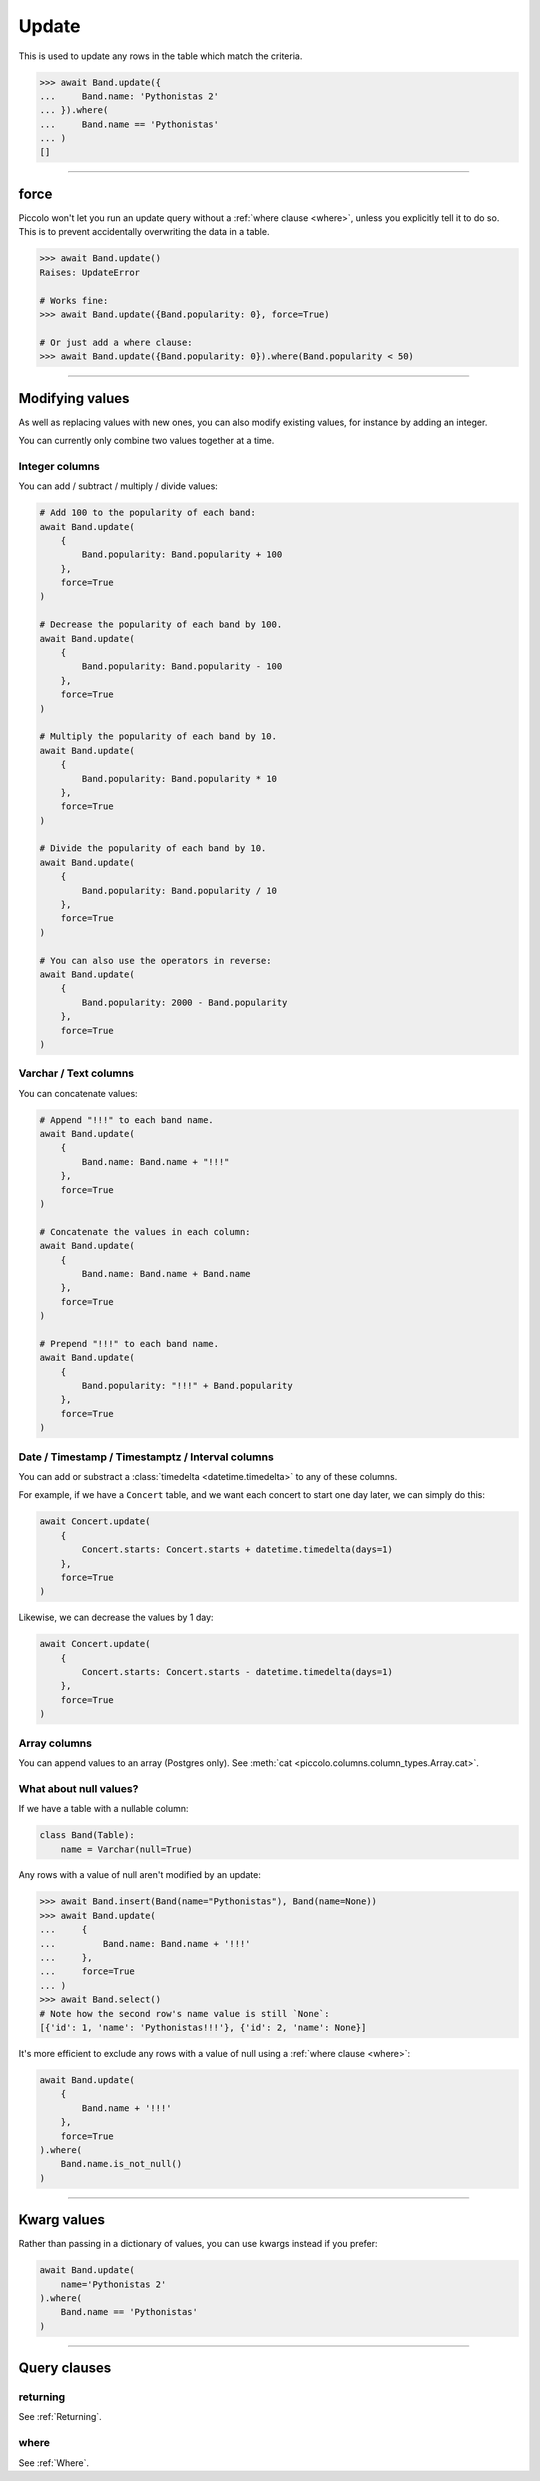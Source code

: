 
.. _Update:

Update
======

This is used to update any rows in the table which match the criteria.

.. code-block:: python

    >>> await Band.update({
    ...     Band.name: 'Pythonistas 2'
    ... }).where(
    ...     Band.name == 'Pythonistas'
    ... )
    []

-------------------------------------------------------------------------------

force
-----

Piccolo won't let you run an update query without a :ref:`where clause <where>`,
unless you explicitly tell it to do so. This is to prevent accidentally
overwriting the data in a table.

.. code-block:: python

    >>> await Band.update()
    Raises: UpdateError

    # Works fine:
    >>> await Band.update({Band.popularity: 0}, force=True)

    # Or just add a where clause:
    >>> await Band.update({Band.popularity: 0}).where(Band.popularity < 50)

-------------------------------------------------------------------------------

Modifying values
----------------

As well as replacing values with new ones, you can also modify existing values,
for instance by adding an integer.

You can currently only combine two values together at a time.

Integer columns
~~~~~~~~~~~~~~~

You can add / subtract / multiply / divide values:

.. code-block:: python

    # Add 100 to the popularity of each band:
    await Band.update(
        {
            Band.popularity: Band.popularity + 100
        },
        force=True
    )

    # Decrease the popularity of each band by 100.
    await Band.update(
        {
            Band.popularity: Band.popularity - 100
        },
        force=True
    )

    # Multiply the popularity of each band by 10.
    await Band.update(
        {
            Band.popularity: Band.popularity * 10
        },
        force=True
    )

    # Divide the popularity of each band by 10.
    await Band.update(
        {
            Band.popularity: Band.popularity / 10
        },
        force=True
    )

    # You can also use the operators in reverse:
    await Band.update(
        {
            Band.popularity: 2000 - Band.popularity
        },
        force=True
    )

Varchar / Text columns
~~~~~~~~~~~~~~~~~~~~~~

You can concatenate values:

.. code-block:: python

    # Append "!!!" to each band name.
    await Band.update(
        {
            Band.name: Band.name + "!!!"
        },
        force=True
    )

    # Concatenate the values in each column:
    await Band.update(
        {
            Band.name: Band.name + Band.name
        },
        force=True
    )

    # Prepend "!!!" to each band name.
    await Band.update(
        {
            Band.popularity: "!!!" + Band.popularity
        },
        force=True
    )

Date / Timestamp / Timestamptz / Interval columns
~~~~~~~~~~~~~~~~~~~~~~~~~~~~~~~~~~~~~~~~~~~~~~~~~

You can add or substract a :class:`timedelta <datetime.timedelta>` to any of
these columns.

For example, if we have a ``Concert`` table, and we want each concert to start
one day later, we can simply do this:

.. code-block:: python

    await Concert.update(
        {
            Concert.starts: Concert.starts + datetime.timedelta(days=1)
        },
        force=True
    )

Likewise, we can decrease the values by 1 day:

.. code-block:: python

    await Concert.update(
        {
            Concert.starts: Concert.starts - datetime.timedelta(days=1)
        },
        force=True
    )

Array columns
~~~~~~~~~~~~~

You can append values to an array (Postgres only). See :meth:`cat <piccolo.columns.column_types.Array.cat>`.


What about null values?
~~~~~~~~~~~~~~~~~~~~~~~

If we have a table with a nullable column:

.. code-block:: python

    class Band(Table):
        name = Varchar(null=True)

Any rows with a value of null aren't modified by an update:

.. code-block:: python

    >>> await Band.insert(Band(name="Pythonistas"), Band(name=None))
    >>> await Band.update(
    ...     {
    ...         Band.name: Band.name + '!!!'
    ...     },
    ...     force=True
    ... )
    >>> await Band.select()
    # Note how the second row's name value is still `None`:
    [{'id': 1, 'name': 'Pythonistas!!!'}, {'id': 2, 'name': None}]

It's more efficient to exclude any rows with a value of null using a
:ref:`where clause <where>`:

.. code-block:: python

    await Band.update(
        {
            Band.name + '!!!'
        },
        force=True
    ).where(
        Band.name.is_not_null()
    )

-------------------------------------------------------------------------------

Kwarg values
------------

Rather than passing in a dictionary of values, you can use kwargs instead if
you prefer:

.. code-block:: python

    await Band.update(
        name='Pythonistas 2'
    ).where(
        Band.name == 'Pythonistas'
    )

-------------------------------------------------------------------------------

Query clauses
-------------

returning
~~~~~~~~~

See :ref:`Returning`.


where
~~~~~

See :ref:`Where`.
